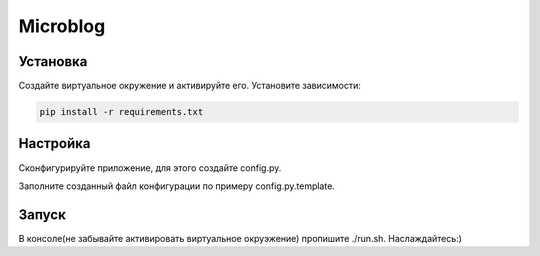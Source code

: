 Microblog
=====

Установка
----------
Создайте виртуальное окружение и активируйте его. Установите зависимости:

.. code-block:: text

    pip install -r requirements.txt

Настройка
---------
Cконфигурируйте приложение, для этого создайте config.py.

Заполните созданный файл конфигурации по примеру config.py.template.

Запуск
------
В консоле(не забывайте активировать виртуальное окруэжение) пропишите ./run.sh.
Наслаждайтесь:)
